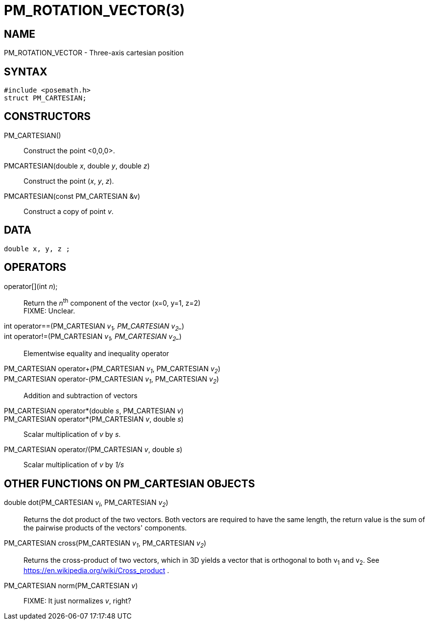 = PM_ROTATION_VECTOR(3)

== NAME

PM_ROTATION_VECTOR - Three-axis cartesian position

== SYNTAX

[source,c]
----
#include <posemath.h>
struct PM_CARTESIAN;
----

== CONSTRUCTORS

PM_CARTESIAN()::
  Construct the point <0,0,0>.
PMCARTESIAN(double _x_, double _y_, double _z_)::
  Construct the point (__x__, __y__, __z__).
PMCARTESIAN(const PM_CARTESIAN &v)::
  Construct a copy of point __v__.

== DATA

[source,c]
----
double x, y, z ;
----

== OPERATORS

operator[](int _n_);::
  Return the __n__^th^ component of the vector (x=0, y=1, z=2) +
  FIXME: Unclear.

int operator==(PM_CARTESIAN __v~1~_, PM_CARTESIAN __v~2~__)::
int operator!=(PM_CARTESIAN __v~1~_, PM_CARTESIAN __v~2~__)::
  Elementwise equality and inequality operator

PM_CARTESIAN operator+(PM_CARTESIAN __v~1~__, PM_CARTESIAN __v~2~__)::
PM_CARTESIAN operator-(PM_CARTESIAN __v~1~__, PM_CARTESIAN __v~2~__)::
  Addition and subtraction of vectors

PM_CARTESIAN operator*(double _s_, PM_CARTESIAN _v_)::
PM_CARTESIAN operator*(PM_CARTESIAN _v_, double _s_)::
  Scalar multiplication of _v_ by _s_.

PM_CARTESIAN operator/(PM_CARTESIAN _v_, double _s_)::
  Scalar multiplication of _v_ by _1/s_

== OTHER FUNCTIONS ON PM_CARTESIAN OBJECTS

double dot(PM_CARTESIAN __v~l~__, PM_CARTESIAN __v~2~__)::
  Returns the dot product of the two vectors.
  Both vectors are required to have the same length, the return value
  is the sum of the pairwise products of the vectors' components.

PM_CARTESIAN cross(PM_CARTESIAN __v~1~__, PM_CARTESIAN __v~2~__)::
  Returns the cross-product of two vectors, which in 3D
  yields a vector that is orthogonal to both v~1~ and v~2~.
  See https://en.wikipedia.org/wiki/Cross_product .

PM_CARTESIAN norm(PM_CARTESIAN _v_)::
  FIXME: It just normalizes _v_, right?
  
